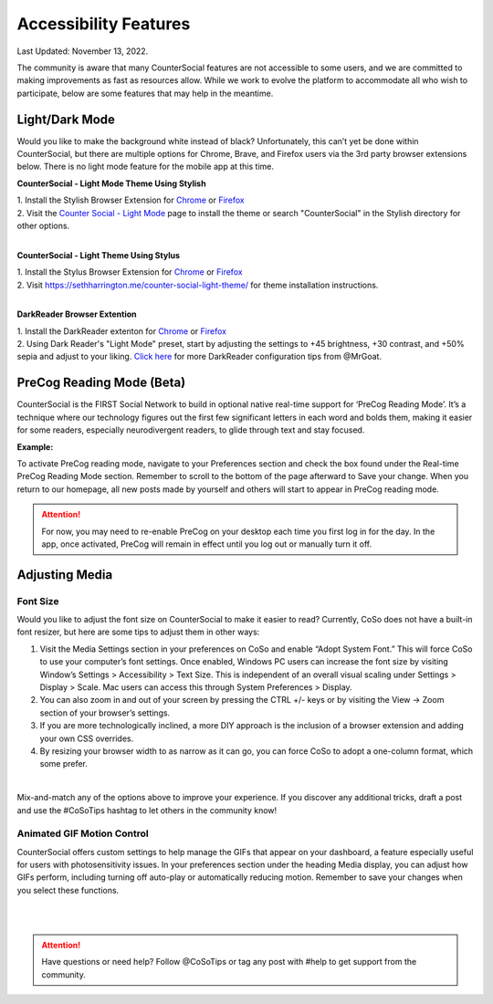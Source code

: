 Accessibility Features
=====

Last Updated: November 13, 2022.  

The community is aware that many CounterSocial features are not accessible to some users, and we are committed to making improvements as fast as resources allow. While we work to evolve the platform to accommodate all who wish to participate, below are some features that may help in the meantime. 

Light/Dark Mode
------------
Would you like to make the background white instead of black? Unfortunately, this can’t yet be done within CounterSocial, but there are multiple options for Chrome, Brave, and Firefox users via the 3rd party browser extensions below. There is no light mode feature for the mobile app at this time. 

**CounterSocial - Light Mode Theme Using Stylish**

| 1. Install the Stylish Browser Extension for `Chrome <https://chrome.google.com/webstore/detail/stylish-custom-themes-for/fjnbnpbmkenffdnngjfgmeleoegfcffe?hl=en>`_ or `Firefox <https://addons.mozilla.org/en-US/firefox/addon/stylish/>`_
| 2. Visit the `Counter Social - Light Mode <https://userstyles.org/styles/254892/countersocial-light-mode>`_ page to install the theme or search "CounterSocial" in the Stylish directory for other options.
| 
**CounterSocial - Light Theme Using Stylus**

| 1. Install the Stylus Browser Extension for `Chrome <https://chrome.google.com/webstore/detail/stylus/clngdbkpkpeebahjckkjfobafhncgmne>`_ or `Firefox <https://addons.mozilla.org/en-US/firefox/addon/styl-us/>`_
| 2. Visit https://sethharrington.me/counter-social-light-theme/ for theme installation instructions.
| 
**DarkReader Browser Extention**

| 1. Install the DarkReader extenton for `Chrome <https://chrome.google.com/webstore/detail/dark-reader/eimadpbcbfnmbkopoojfekhnkhdbieeh?hl=en-US>`_ or `Firefox <https://addons.mozilla.org/en-US/firefox/addon/darkreader/>`_
| 2. Using Dark Reader's "Light Mode" preset, start by adjusting the settings to +45 brightness, +30 contrast, and +50% sepia and adjust to your liking. `Click here <https://counter.social/@MrGoat/109246820688691888>`_ for more DarkReader configuration tips from @MrGoat. 


PreCog Reading Mode (Beta)
------------
CounterSocial is the FIRST Social Network to build in optional native real-time support for ‘PreCog Reading Mode’. It’s a technique where our technology figures out the first few significant letters in each word and bolds them, making it easier for some readers, especially neurodivergent readers, to glide through text and stay focused.

**Example:** 

.. image:: _images/img_precog.jpg

To activate PreCog reading mode, navigate to your Preferences section and check the box found under the Real-time PreCog Reading Mode section. Remember to scroll to the bottom of the page afterward to Save  your change. When you return to our homepage, all new posts made by yourself and others will start to appear in PreCog reading mode.

.. attention:: For now, you may need to re-enable PreCog on your desktop each time you first log in for the day. In the app, once activated, PreCog will remain in effect until you log out or manually turn it off.


Adjusting Media
------------

.. image:: _images/img_accessiblemedia.jpg

Font Size
^^^^^^^^^^
Would you like to adjust the font size on CounterSocial to make it easier to read? Currently, CoSo does not have a built-in font resizer, but here are some tips to adjust them in other ways:

#. Visit the Media Settings section in your preferences on CoSo and enable “Adopt System Font.” This will force CoSo to use your computer’s font settings. Once enabled, Windows PC users can increase the font size by visiting Window’s Settings > Accessibility > Text Size. This is independent of an overall visual scaling under Settings > Display > Scale. Mac users can access this through System Preferences > Display.
#. You can also zoom in and out of your screen by pressing the CTRL +/- keys or by visiting the View -> Zoom section of your browser’s settings.
#. If you are more technologically inclined, a more DIY approach is the inclusion of a browser extension and adding your own CSS overrides.
#. By resizing your browser width to as narrow as it can go, you can force CoSo to adopt a one-column format, which some prefer. 

 
| 
Mix-and-match any of the options above to improve your experience. If you discover any additional tricks, draft a post and use the #CoSoTips hashtag to let others in the community know! 


Animated GIF Motion Control
^^^^^^^^^^
CounterSocial offers custom settings to help manage the GIFs that appear on your dashboard, a feature especially useful for users with photosensitivity issues. In your preferences section under the heading Media display, you can adjust how GIFs perform, including turning off auto-play or automatically reducing motion. Remember to save your changes when you select these functions.



| 
| 
.. attention:: Have questions or need help? Follow @CoSoTips or tag any post with #help to get support from the community. 
